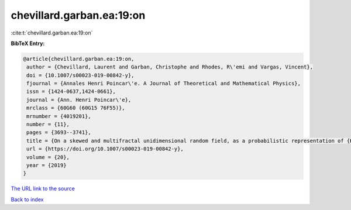 chevillard.garban.ea:19:on
==========================

:cite:t:`chevillard.garban.ea:19:on`

**BibTeX Entry:**

.. code-block:: bibtex

   @article{chevillard.garban.ea:19:on,
    author = {Chevillard, Laurent and Garban, Christophe and Rhodes, R\'emi and Vargas, Vincent},
    doi = {10.1007/s00023-019-00842-y},
    fjournal = {Annales Henri Poincar\'e. A Journal of Theoretical and Mathematical Physics},
    issn = {1424-0637,1424-0661},
    journal = {Ann. Henri Poincar\'e},
    mrclass = {60G60 (60G15 76F55)},
    mrnumber = {4019201},
    number = {11},
    pages = {3693--3741},
    title = {On a skewed and multifractal unidimensional random field, as a probabilistic representation of {K}olmogorov's views on turbulence},
    url = {https://doi.org/10.1007/s00023-019-00842-y},
    volume = {20},
    year = {2019}
   }
`The URL link to the source <ttps://doi.org/10.1007/s00023-019-00842-y}>`_


`Back to index <../By-Cite-Keys.html>`_
